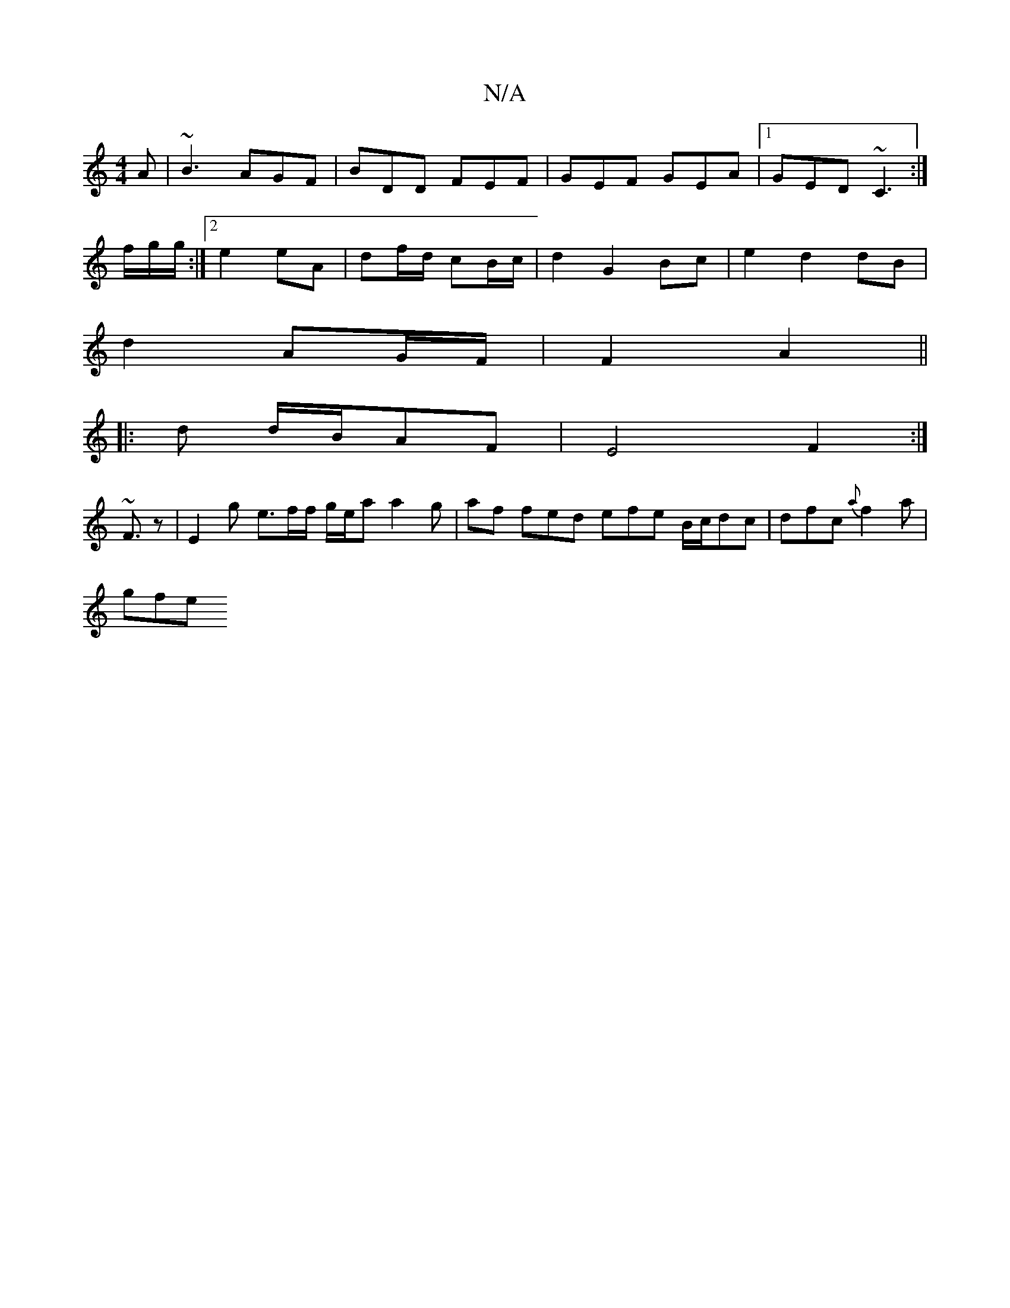 X:1
T:N/A
M:4/4
R:N/A
K:Cmajor
A|~B3 AGF|BDD FEF|GEF GEA|1 GED ~C3:|
f/g/g/ :|2 e2 eA|df/d/ cB/c/ |d2 G2 Bc|e2 d2dB|
d2 AG/F/ | F2 A2 ||
|: d d/B/AF |E4 F2:| 
~F3/2z | E2 g e3/2f/2/f/ g/e/a a2g | af fed efe B/c/dc | dfc {a}f2a|
gfe